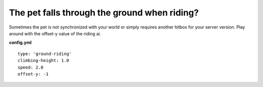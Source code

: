 The pet falls through the ground when riding?
=============================================

Sometimes the pet is not synchronized with your world or simply requires another hitbox for
your server version. Play around with the offset-y value of the riding ai.

**config.yml**
::
  type: 'ground-riding'
  climbing-height: 1.0
  speed: 2.0
  offset-y: -1







